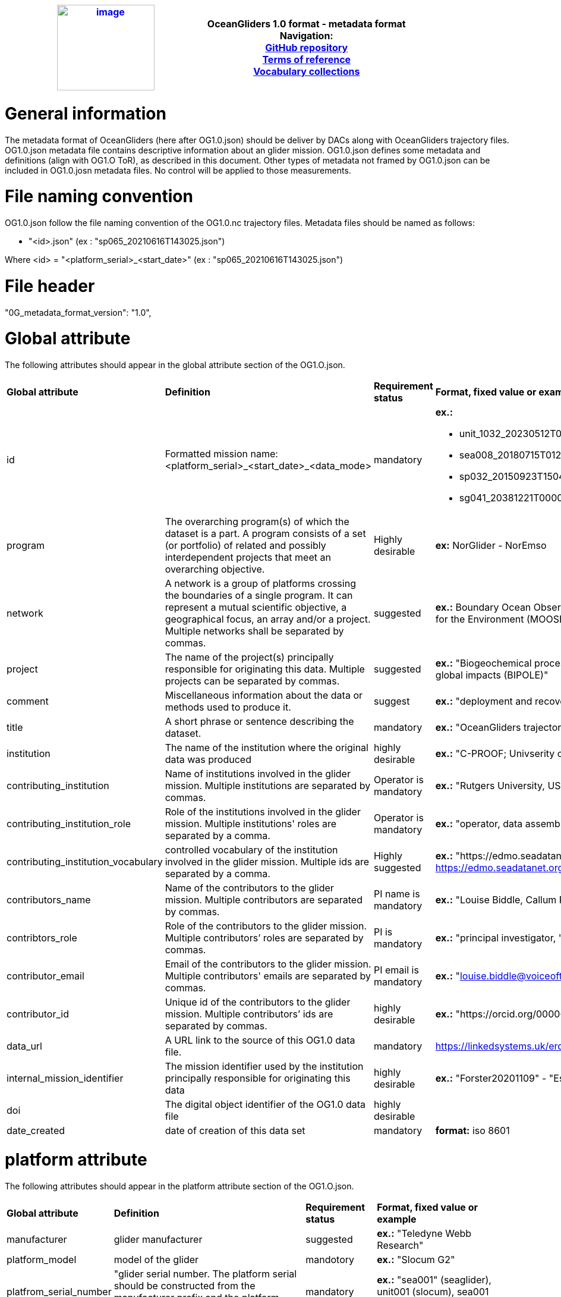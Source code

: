 [cols=",",options="header",]
|===========================================================================================
|https://www.oceangliders.org/[image:figures/image1.png[image,width=164,height=144]] a|
OceanGliders 1.0 format - metadata format +

Navigation: +

https://github.com/OceanGlidersCommunity/OG-format-user-manual[GitHub repository]  +
https://oceangliderscommunity.github.io/OG-format-user-manual/OG_Format.html[Terms of reference]  +
https://oceangliderscommunity.github.io/OG-format-user-manual/vocabularyCollection/tableOfControlledVocab.html[Vocabulary collections]  +

|===========================================================================================

////
* [[Metadata format]]
////
= General information
The metadata format of OceanGliders (here after OG1.0.json) should be deliver by DACs along with OceanGliders trajectory files.
OG1.0.json metadata file contains descriptive information about an glider mission.
OG1.0.json defines some metadata and definitions (align with OG1.O ToR), as described in this document. Other types of metadata not framed by OG1.0.json can be included in OG1.0.josn metadata files. No control will be applied to those measurements.

= File naming convention
OG1.0.json follow the file naming convention of the OG1.0.nc trajectory files. Metadata files should be named as follows:

	- "<id>.json" (ex : "sp065_20210616T143025.json")

Where <id> = "<platform_serial>_<start_date>" (ex : "sp065_20210616T143025.json")

= File header
"0G_metadata_format_version": "1.0",

= Global attribute
The following attributes should appear in the global attribute section of the OG1.O.json.

[%"header",cols="1,3,1,2a"]
|====
|*Global attribute* |*Definition* |*Requirement status* |*Format, fixed value or example*
| id | Formatted mission name: <platform_serial>_<start_date>_<data_mode> | mandatory | **ex.:**

* unit_1032_20230512T001245_delayed
* sea008_20180715T012451_delayed
* sp032_20150923T150451_R
* sg041_20381221T000032_R
| program | The overarching program(s) of which the dataset is a part. A program consists of a set (or portfolio) of related and possibly interdependent projects that meet an overarching objective. | Highly desirable | **ex:** NorGlider - NorEmso
| network | A network is a group of platforms crossing the boundaries of a single program. It can represent a mutual scientific objective, a geographical focus, an array and/or a project. Multiple networks shall be separated by commas. | suggested | **ex.:** Boundary Ocean Observing Network (BOON), Mediterranean Ocean Observing Systems for the Environment (MOOSE), OceanGliders Water Transformation task team
| project | The name of the project(s) principally responsible for originating this data. Multiple projects can be separated by commas. | suggested | **ex.:** "Biogeochemical processes and ecosystem function in changing polar systems and their global impacts (BIPOLE)"
| comment | Miscellaneous information about the data or methods used to produce it. | suggest | **ex.:** "deployment and recovery in Skagerrak"
| title | A short phrase or sentence describing the dataset. | mandatory | **ex.:** "OceanGliders trajectory file"
| institution | The name of the institution where the original data was produced | highly desirable | **ex.:** "C-PROOF; Univserity of Victoria"
| contributing_institution | Name of institutions involved in the glider mission. Multiple institutions are separated by commas. | Operator is mandatory | **ex.:** "Rutgers University, US IOOS, US IOOS, NOAA "
| contributing_institution_role | Role of the institutions involved in the glider mission. Multiple institutions' roles are separated by a comma. | Operator is mandatory | **ex.:** "operator, data assembly center, global data assembly centre, funding agency"
| contributing_institution_vocabulary | controlled vocabulary of the institution involved in the glider mission. Multiple ids are separated by a comma. | Highly suggested | **ex.:** "https://edmo.seadatanet.org/report/1435, https://edmo.seadatanet.org/report/3853, https://edmo.seadatanet.org/report/3853, https://edmo.seadatanet.org/report/4755"
| contributors_name | Name of the contributors to the glider mission. Multiple contributors are separated by commas. | PI name is mandatory | **ex.:** "Louise Biddle, Callum Rolo"
| contribtors_role | Role of the contributors to the glider mission. Multiple contributors’ roles are separated by commas. | PI is mandatory | **ex.:** "principal investigator, "
| contributor_email | Email of the contributors to the glider mission. Multiple contributors' emails are separated by commas. | PI email is mandatory |  **ex.:** "louise.biddle@voiceoftheocean.org, callum.rolo@voiceoftheocean.org"
| contributor_id | Unique id of the contributors to the glider mission. Multiple contributors’ ids are separated by commas.  | highly desirable | **ex.:** "https://orcid.org/0000-0002-4785-1959, "
| data_url | A URL link to the source of this OG1.0 data file. | mandatory | https://linkedsystems.uk/erddap/files/Public_OG1_Data_001/Kelvin_20231205/Kelvin_620_R.nc
| internal_mission_identifier | The mission identifier used by the institution principally responsible for originating this data | highly desirable | **ex.:** "Forster20201109" - "Estoc_2015_01"
| doi | The digital object identifier of the OG1.0 data file | highly desirable | 
| date_created | date of creation of this data set | mandatory | **format:** iso 8601

|====

= platform attribute
The following attributes should appear in the platform attribute section of the OG1.O.json.

[%"header",cols="1,3,1,2a"]
|====
|*Global attribute* |*Definition* |*Requirement status* |*Format, fixed value or example*
| manufacturer | glider manufacturer | suggested | **ex.:** "Teledyne Webb Research"
| platform_model | model of the glider | mandotory | **ex.:** "Slocum G2" 
| platfrom_serial_number | "glider serial number. The platform serial should be constructed from the manufacturer prefix and the platform serial number | mandatory | **ex.:** "sea001" (seaglider), unit001 (slocum), sea001 (seaexplorer), sp001 (spray).
| platform_depth_rating | depth limit in meters of the glider for this mission (positive value expected) | highly desirable | **ex.:** "100";
| platform_name | Local or nickname of the glider" | mandatory | *ex.*: "platform_name":"orca" - "sverdrup" - "g638"
| wmo_indentifier | WMO id | mandatory | **ex.:** “6800980“

|====

= deployment attribute
The following attributes should appear in the deployment attribute section of the OG1.O.json.

[%"header",cols="1,3,1,2a"]
|====
|*Global attribute* |*Definition* |*Requirement status* |*Format, fixed value or example*
| site | The name of the regular sample line or area.| highly desirable | **ex.:** "Canales"
| deployment time | date of deployment (iso 8601) | mandatory | **Format:** "YYYYmmddTHHMMss"

**ex.:** "20240425T145805"

| deployment_latitude | latitude of deployment | mandatory | **format:** "decimal degree" 

**ex.:** "-45.654"

| deployment_longitude | longitude of deployment | mandatory | **ex.:**  **format:** "decimal degree" 

**ex.:** "-179.56"

|====

= sensor attribute
The following attributes should appear in the sensor attribute section of the OG1.O.json.

[%"header",cols="1,3,1,2a"]
|====
|*Global attribute* |*Definition* |*Requirement status* |*Format, fixed value or example*
| | | | "SENSOR_MODEL_NAME": "SEABIRD_SBE41CP",
| | | | "SENSOR_SERIAL_NO": "0000",
| | | | "SENSOR_CALIBRATION_DATE": "2002-08-04"

|====

*TO BE REORGANIZED*

